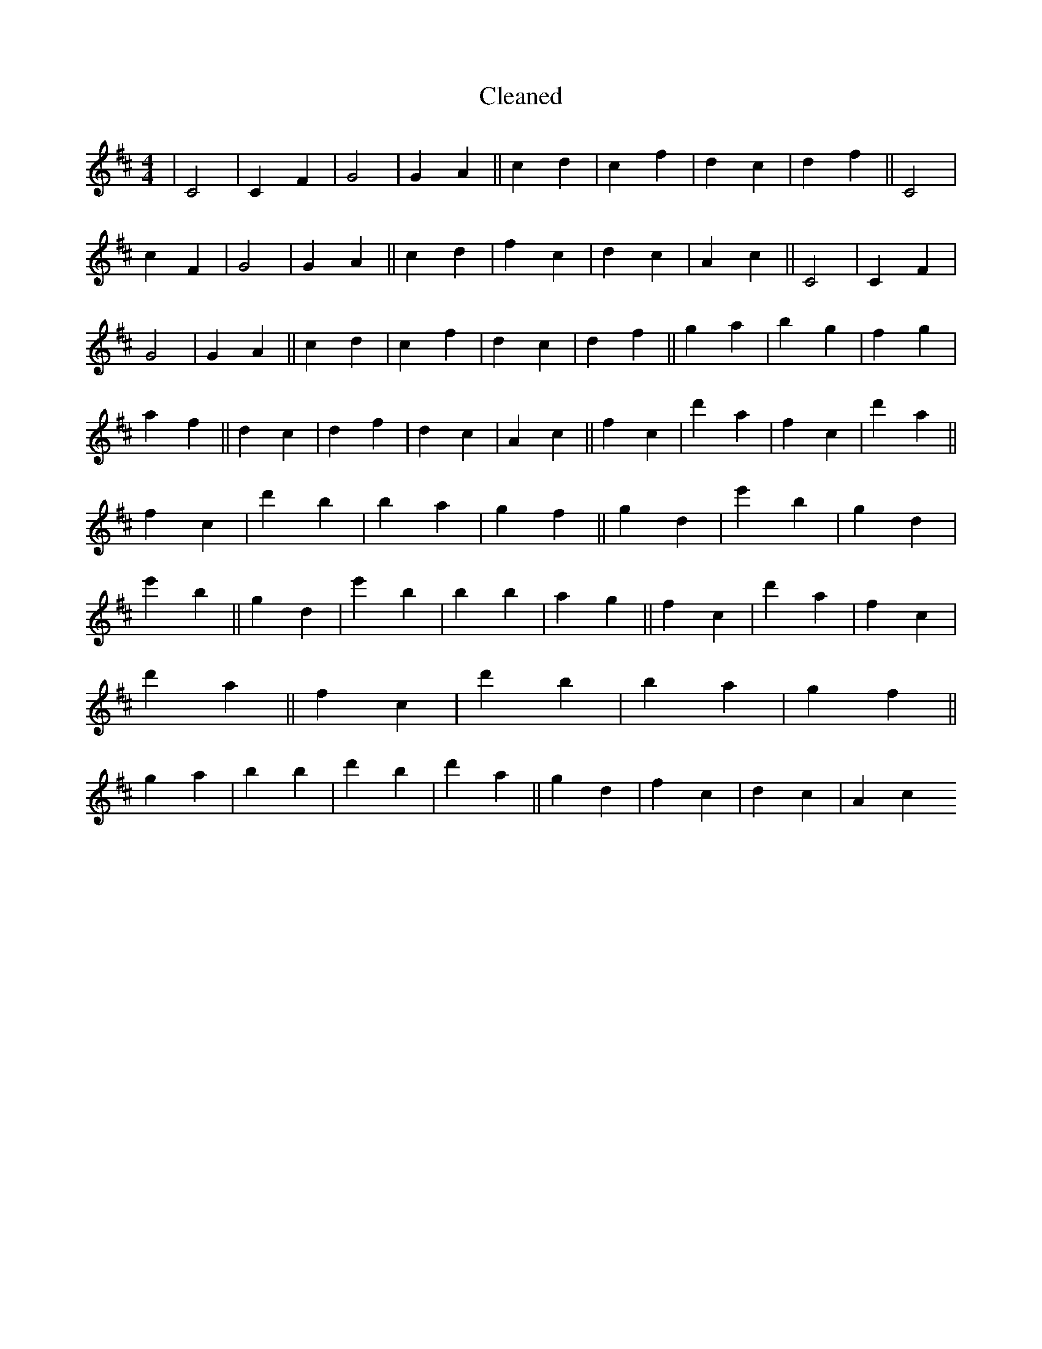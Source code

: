 X:550
T: Cleaned
M:4/4
K: DMaj
|C4|C2F2|G4|G2A2||c2d2|c2f2|d2c2|d2f2||C4|c2F2|G4|G2A2||c2d2|f2c2|d2c2|A2c2||C4|C2F2|G4|G2A2||c2d2|c2f2|d2c2|d2f2||g2a2|b2g2|f2g2|a2f2||d2c2|d2f2|d2c2|A2c2||f2c2|d'2a2|f2c2|d'2a2||f2c2|d'2B'2|b2a2|g2f2||g2d2|e'2b2|g2d2|e'2b2||g2d2|e'2b2|B'2b2|a2g2||f2c2|d'2a2|f2c2|d'2a2||f2c2|d'2B'2|b2a2|g2f2||g2a2|b2B'2|d'2B'2|d'2a2||g2d2|f2c2|d2c2|A2c2